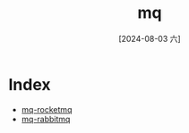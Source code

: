 :PROPERTIES:
:ID:       bf638221-0017-41d2-9431-1e37bb6db464
:END:
#+title: mq
#+date: [2024-08-03 六]
#+last_modified:  

* Index
- [[id:9f398a01-85e7-4342-8273-b8af54c66808][mq-rocketmq]]
- [[id:6bc2c147-7a11-4a21-b6e3-d5086f062d18][mq-rabbitmq]]
